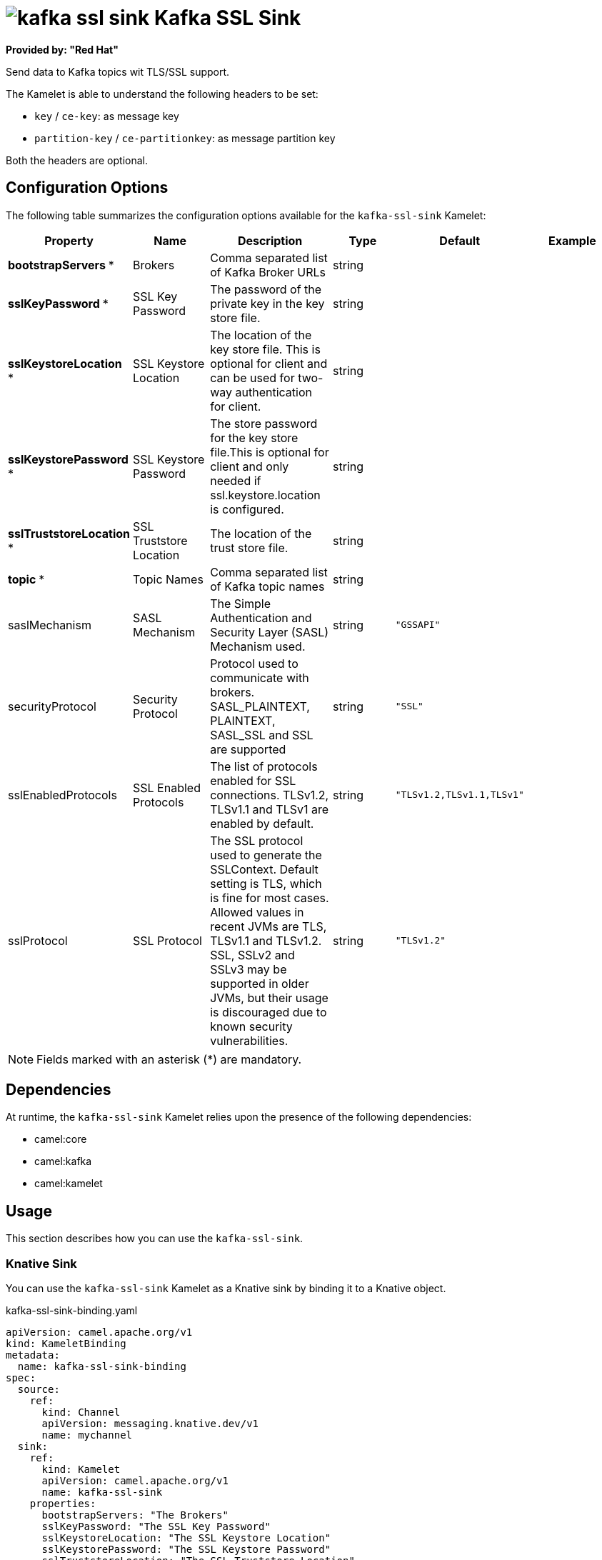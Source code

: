 // THIS FILE IS AUTOMATICALLY GENERATED: DO NOT EDIT

= image:kamelets/kafka-ssl-sink.svg[] Kafka SSL Sink

*Provided by: "Red Hat"*

Send data to Kafka topics wit TLS/SSL support.

The Kamelet is able to understand the following headers to be set:

- `key` / `ce-key`: as message key

- `partition-key` / `ce-partitionkey`: as message partition key

Both the headers are optional.

== Configuration Options

The following table summarizes the configuration options available for the `kafka-ssl-sink` Kamelet:
[width="100%",cols="2,^2,3,^2,^2,^3",options="header"]
|===
| Property| Name| Description| Type| Default| Example
| *bootstrapServers {empty}* *| Brokers| Comma separated list of Kafka Broker URLs| string| | 
| *sslKeyPassword {empty}* *| SSL Key Password| The password of the private key in the key store file.| string| | 
| *sslKeystoreLocation {empty}* *| SSL Keystore Location| The location of the key store file. This is optional for client and can be used for two-way authentication for client.| string| | 
| *sslKeystorePassword {empty}* *| SSL Keystore Password| The store password for the key store file.This is optional for client and only needed if ssl.keystore.location is configured.| string| | 
| *sslTruststoreLocation {empty}* *| SSL Truststore Location| The location of the trust store file.| string| | 
| *topic {empty}* *| Topic Names| Comma separated list of Kafka topic names| string| | 
| saslMechanism| SASL Mechanism| The Simple Authentication and Security Layer (SASL) Mechanism used.| string| `"GSSAPI"`| 
| securityProtocol| Security Protocol| Protocol used to communicate with brokers. SASL_PLAINTEXT, PLAINTEXT, SASL_SSL and SSL are supported| string| `"SSL"`| 
| sslEnabledProtocols| SSL Enabled Protocols| The list of protocols enabled for SSL connections. TLSv1.2, TLSv1.1 and TLSv1 are enabled by default.| string| `"TLSv1.2,TLSv1.1,TLSv1"`| 
| sslProtocol| SSL Protocol| The SSL protocol used to generate the SSLContext. Default setting is TLS, which is fine for most cases. Allowed values in recent JVMs are TLS, TLSv1.1 and TLSv1.2. SSL, SSLv2 and SSLv3 may be supported in older JVMs, but their usage is discouraged due to known security vulnerabilities.| string| `"TLSv1.2"`| 
|===

NOTE: Fields marked with an asterisk ({empty}*) are mandatory.


== Dependencies

At runtime, the `kafka-ssl-sink` Kamelet relies upon the presence of the following dependencies:

- camel:core
- camel:kafka
- camel:kamelet 

== Usage

This section describes how you can use the `kafka-ssl-sink`.

=== Knative Sink

You can use the `kafka-ssl-sink` Kamelet as a Knative sink by binding it to a Knative object.

.kafka-ssl-sink-binding.yaml
[source,yaml]
----
apiVersion: camel.apache.org/v1
kind: KameletBinding
metadata:
  name: kafka-ssl-sink-binding
spec:
  source:
    ref:
      kind: Channel
      apiVersion: messaging.knative.dev/v1
      name: mychannel
  sink:
    ref:
      kind: Kamelet
      apiVersion: camel.apache.org/v1
      name: kafka-ssl-sink
    properties:
      bootstrapServers: "The Brokers"
      sslKeyPassword: "The SSL Key Password"
      sslKeystoreLocation: "The SSL Keystore Location"
      sslKeystorePassword: "The SSL Keystore Password"
      sslTruststoreLocation: "The SSL Truststore Location"
      topic: "The Topic Names"
  
----

==== *Prerequisite*

Make sure you have *"Red Hat Integration - Camel K"* installed into the OpenShift cluster you're connected to.

==== *Procedure for using the cluster CLI*

. Save the `kafka-ssl-sink-binding.yaml` file to your local drive, and then edit it as needed for your configuration.

. Run the sink by using the following command:
+
[source,shell]
----
oc apply -f kafka-ssl-sink-binding.yaml
----

==== *Procedure for using the Kamel CLI*

Configure and run the sink by using the following command:

[source,shell]
----
kamel bind channel:mychannel kafka-ssl-sink -p "sink.bootstrapServers=The Brokers" -p "sink.sslKeyPassword=The SSL Key Password" -p "sink.sslKeystoreLocation=The SSL Keystore Location" -p "sink.sslKeystorePassword=The SSL Keystore Password" -p "sink.sslTruststoreLocation=The SSL Truststore Location" -p "sink.topic=The Topic Names"
----

This command creates the KameletBinding in the current namespace on the cluster.

=== Kafka Sink

You can use the `kafka-ssl-sink` Kamelet as a Kafka sink by binding it to a Kafka topic.

.kafka-ssl-sink-binding.yaml
[source,yaml]
----
apiVersion: camel.apache.org/v1
kind: KameletBinding
metadata:
  name: kafka-ssl-sink-binding
spec:
  source:
    ref:
      kind: KafkaTopic
      apiVersion: kafka.strimzi.io/v1beta1
      name: my-topic
  sink:
    ref:
      kind: Kamelet
      apiVersion: camel.apache.org/v1
      name: kafka-ssl-sink
    properties:
      bootstrapServers: "The Brokers"
      sslKeyPassword: "The SSL Key Password"
      sslKeystoreLocation: "The SSL Keystore Location"
      sslKeystorePassword: "The SSL Keystore Password"
      sslTruststoreLocation: "The SSL Truststore Location"
      topic: "The Topic Names"
  
----

==== *Prerequisites*

Ensure that you've installed the *AMQ Streams* operator in your OpenShift cluster and created a topic named `my-topic` in the current namespace.
Make also sure you have *"Red Hat Integration - Camel K"* installed into the OpenShift cluster you're connected to.

==== *Procedure for using the cluster CLI*

. Save the `kafka-ssl-sink-binding.yaml` file to your local drive, and then edit it as needed for your configuration.

. Run the sink by using the following command:
+
[source,shell]
----
oc apply -f kafka-ssl-sink-binding.yaml
----

==== *Procedure for using the Kamel CLI*

Configure and run the sink by using the following command:

[source,shell]
----
kamel bind kafka.strimzi.io/v1beta1:KafkaTopic:my-topic kafka-ssl-sink -p "sink.bootstrapServers=The Brokers" -p "sink.sslKeyPassword=The SSL Key Password" -p "sink.sslKeystoreLocation=The SSL Keystore Location" -p "sink.sslKeystorePassword=The SSL Keystore Password" -p "sink.sslTruststoreLocation=The SSL Truststore Location" -p "sink.topic=The Topic Names"
----

This command creates the KameletBinding in the current namespace on the cluster.

== Kamelet source file

https://github.com/openshift-integration/kamelet-catalog/blob/main/kafka-ssl-sink.kamelet.yaml

// THIS FILE IS AUTOMATICALLY GENERATED: DO NOT EDIT
